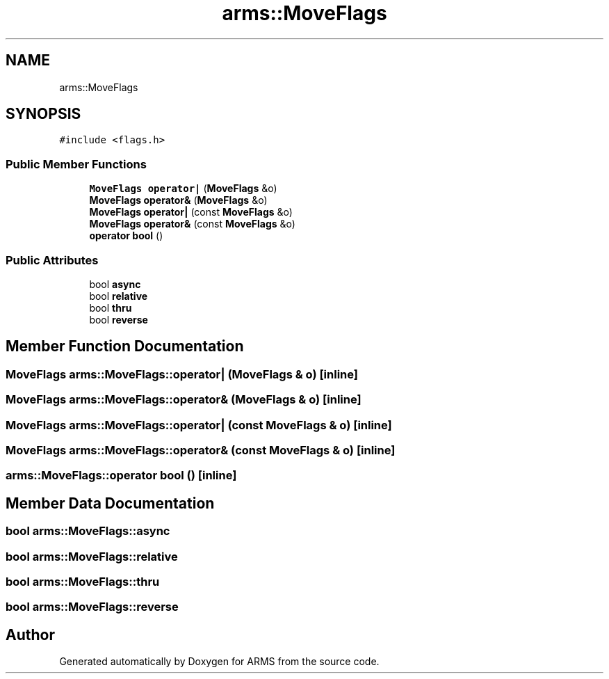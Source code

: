 .TH "arms::MoveFlags" 3 "Thu Jul 28 2022" "ARMS" \" -*- nroff -*-
.ad l
.nh
.SH NAME
arms::MoveFlags
.SH SYNOPSIS
.br
.PP
.PP
\fC#include <flags\&.h>\fP
.SS "Public Member Functions"

.in +1c
.ti -1c
.RI "\fBMoveFlags\fP \fBoperator|\fP (\fBMoveFlags\fP &o)"
.br
.ti -1c
.RI "\fBMoveFlags\fP \fBoperator&\fP (\fBMoveFlags\fP &o)"
.br
.ti -1c
.RI "\fBMoveFlags\fP \fBoperator|\fP (const \fBMoveFlags\fP &o)"
.br
.ti -1c
.RI "\fBMoveFlags\fP \fBoperator&\fP (const \fBMoveFlags\fP &o)"
.br
.ti -1c
.RI "\fBoperator bool\fP ()"
.br
.in -1c
.SS "Public Attributes"

.in +1c
.ti -1c
.RI "bool \fBasync\fP"
.br
.ti -1c
.RI "bool \fBrelative\fP"
.br
.ti -1c
.RI "bool \fBthru\fP"
.br
.ti -1c
.RI "bool \fBreverse\fP"
.br
.in -1c
.SH "Member Function Documentation"
.PP 
.SS "\fBMoveFlags\fP arms::MoveFlags::operator| (\fBMoveFlags\fP & o)\fC [inline]\fP"

.SS "\fBMoveFlags\fP arms::MoveFlags::operator& (\fBMoveFlags\fP & o)\fC [inline]\fP"

.SS "\fBMoveFlags\fP arms::MoveFlags::operator| (const \fBMoveFlags\fP & o)\fC [inline]\fP"

.SS "\fBMoveFlags\fP arms::MoveFlags::operator& (const \fBMoveFlags\fP & o)\fC [inline]\fP"

.SS "arms::MoveFlags::operator bool ()\fC [inline]\fP"

.SH "Member Data Documentation"
.PP 
.SS "bool arms::MoveFlags::async"

.SS "bool arms::MoveFlags::relative"

.SS "bool arms::MoveFlags::thru"

.SS "bool arms::MoveFlags::reverse"


.SH "Author"
.PP 
Generated automatically by Doxygen for ARMS from the source code\&.
